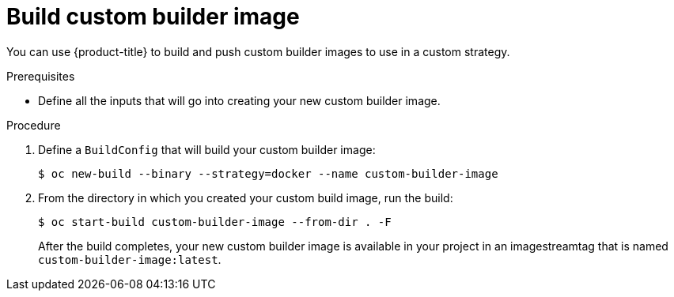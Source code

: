 // Module included in the following assemblies:
//
// * builds/custom-builds-buildah.adoc


[id="builds-build-custom-builder-image_{context}"]
= Build custom builder image

You can use {product-title} to build and push custom builder images to use in
a custom strategy.

.Prerequisites

* Define all the inputs that will go into creating your new custom builder image.

.Procedure

. Define a `BuildConfig` that will build your custom builder image:
+
----
$ oc new-build --binary --strategy=docker --name custom-builder-image
----

. From the directory in which you created your custom build image, run the build:
+
----
$ oc start-build custom-builder-image --from-dir . -F
----
+
After the build completes, your new custom builder image is
available in your project in an imagestreamtag that is named
`custom-builder-image:latest`.

